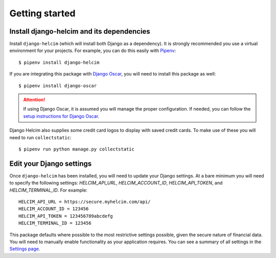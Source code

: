 ===============
Getting started
===============

------------------------------------------------
Install django-helcim and its dependencies
------------------------------------------------

Install ``django-helcim`` (which will install both Django as a
dependency). It is strongly recommended you use a virtual environment
for your projects. For example, you can do this easily with Pipenv_::

    $ pipenv install django-helcim

.. _Pipenv: https://pipenv.readthedocs.io/en/latest/

If you are integrating this package with `Django Oscar`_, you will need
to install this package as well::

    $ pipenv install django-oscar

.. _Django Oscar: https://github.com/django-oscar/django-oscar

.. attention::

    If using Django Oscar, it is assumed you will manage the proper
    configuration. If needed, you can follow the
    `setup instructions for Django Oscar`_.

    .. _setup instructions for Django Oscar: https://django-oscar.readthedocs.io/en/latest/internals/getting_started.html

Django Helcim also supplies some credit card logos to display with
saved credit cards. To make use of these you will need to run
``collectstatic``::

    $ pipenv run python manage.py collectstatic

-------------------------
Edit your Django settings
-------------------------

Once ``django-helcim`` has been installed, you will need to update
your Django settings. At a bare minimum you will need to specify the
following settings: `HELCIM_API_URL`, `HELCIM_ACCOUNT_ID`,
`HELCIM_API_TOKEN`, and `HELCIM_TERMINAL_ID`. For example::

    HELCIM_API_URL = https://secure.myhelcim.com/api/
    HELCIM_ACCOUNT_ID = 123456
    HELCIM_API_TOKEN = 123456789abcdefg
    HELCIM_TERMINAL_ID = 123456

This package defaults where possible to the most restrictive settings
possible, given the secure nature of financial data. You will need to
manually enable functionality as your application requires. You can see
a summary of all settings in the `Settings page`_.

.. _Settings page: https://django-helcim.readthedocs.io/en/latest/settings.html
